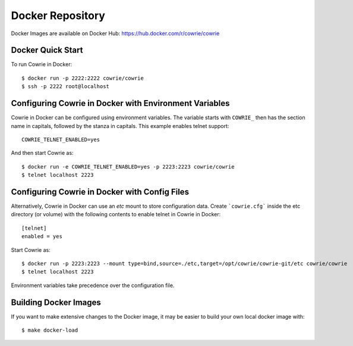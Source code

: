 Docker Repository
=================

Docker Images are available on Docker Hub: https://hub.docker.com/r/cowrie/cowrie

Docker Quick Start
******************

To run Cowrie in Docker::

    $ docker run -p 2222:2222 cowrie/cowrie
    $ ssh -p 2222 root@localhost


Configuring Cowrie in Docker with Environment Variables
*******************************************************

Cowrie in Docker can be configured using environment variables. The
variable starts with ``COWRIE_`` then has the section name in capitals,
followed by the stanza in capitals. This example enables
telnet support::

    COWRIE_TELNET_ENABLED=yes

And then start Cowrie as::

    $ docker run -e COWRIE_TELNET_ENABLED=yes -p 2223:2223 cowrie/cowrie
    $ telnet localhost 2223


Configuring Cowrie in Docker with Config Files
**********************************************

Alternatively, Cowrie in Docker can use an `etc` mount to store
configuration data.  Create ```cowrie.cfg``` inside the etc directory
(or volume) with the following contents to enable telnet in
Cowrie in Docker::

    [telnet]
    enabled = yes

Start Cowrie as::

    $ docker run -p 2223:2223 --mount type=bind,source=./etc,target=/opt/cowrie/cowrie-git/etc cowrie/cowrie
    $ telnet localhost 2223

Environment variables take precedence over the configuration file.


Building Docker Images
*******************************

If you want to make extensive changes to the Docker image, it may be easier to build
your own local docker image with::

    $ make docker-load

